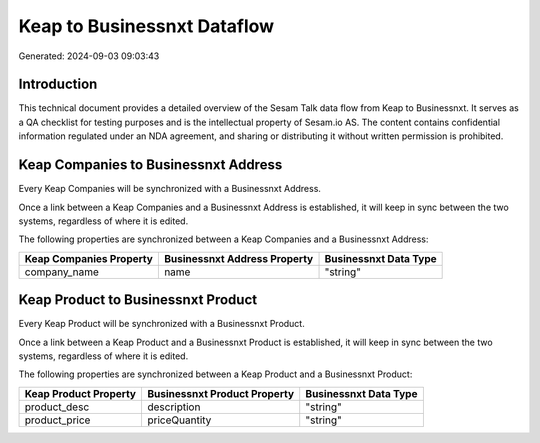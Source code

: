 ============================
Keap to Businessnxt Dataflow
============================

Generated: 2024-09-03 09:03:43

Introduction
------------

This technical document provides a detailed overview of the Sesam Talk data flow from Keap to Businessnxt. It serves as a QA checklist for testing purposes and is the intellectual property of Sesam.io AS. The content contains confidential information regulated under an NDA agreement, and sharing or distributing it without written permission is prohibited.

Keap Companies to Businessnxt Address
-------------------------------------
Every Keap Companies will be synchronized with a Businessnxt Address.

Once a link between a Keap Companies and a Businessnxt Address is established, it will keep in sync between the two systems, regardless of where it is edited.

The following properties are synchronized between a Keap Companies and a Businessnxt Address:

.. list-table::
   :header-rows: 1

   * - Keap Companies Property
     - Businessnxt Address Property
     - Businessnxt Data Type
   * - company_name
     - name
     - "string"


Keap Product to Businessnxt Product
-----------------------------------
Every Keap Product will be synchronized with a Businessnxt Product.

Once a link between a Keap Product and a Businessnxt Product is established, it will keep in sync between the two systems, regardless of where it is edited.

The following properties are synchronized between a Keap Product and a Businessnxt Product:

.. list-table::
   :header-rows: 1

   * - Keap Product Property
     - Businessnxt Product Property
     - Businessnxt Data Type
   * - product_desc
     - description
     - "string"
   * - product_price
     - priceQuantity
     - "string"

